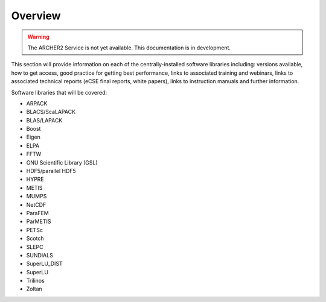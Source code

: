 Overview
========

.. warning::

  The ARCHER2 Service is not yet available. This documentation is in
  development.

This section will provide information on each of the centrally-installed software libraries including:
versions available, how to get access, good practice for getting best performance, links to associated
training and webinars, links to associated technical reports (eCSE final reports, white papers), links
to instruction manuals and further information.

Software libraries that will be covered:

- ARPACK
- BLACS/ScaLAPACK
- BLAS/LAPACK
- Boost
- Eigen
- ELPA
- FFTW
- GNU Scientific Library (GSL)
- HDF5/parallel HDF5
- HYPRE
- METIS
- MUMPS
- NetCDF
- ParaFEM
- ParMETIS
- PETSc
- Scotch
- SLEPC
- SUNDIALS
- SuperLU_DIST
- SuperLU
- Trilinos
- Zoltan


